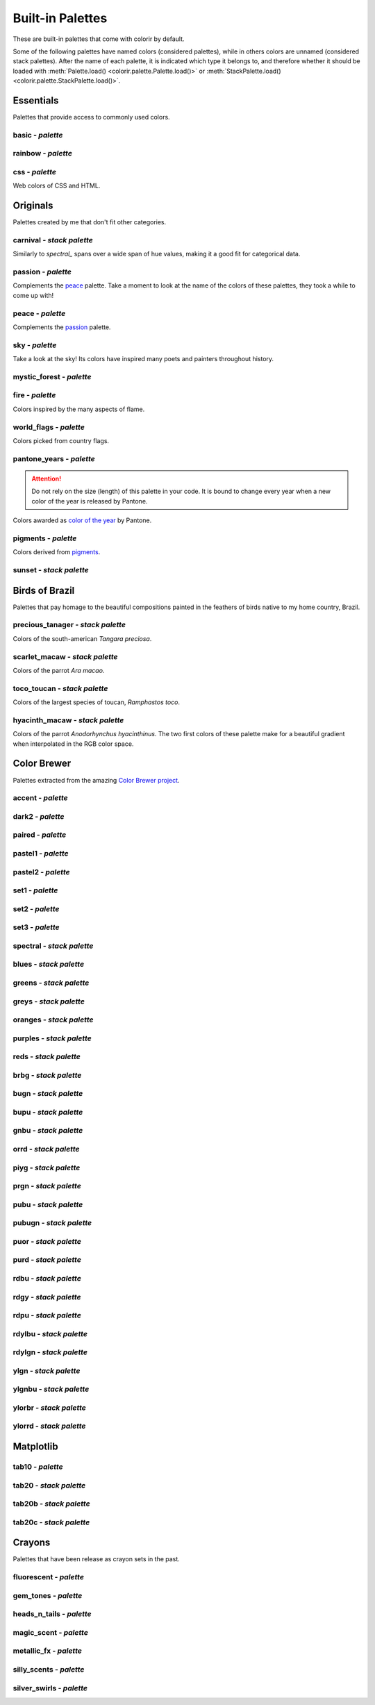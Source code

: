 =================
Built-in Palettes
=================

These are built-in palettes that come with colorir by default.

Some of the following palettes have named colors (considered palettes), while in others colors are unnamed (considered stack palettes). After the name of each palette, it is indicated which type it belongs to, and therefore whether it should be loaded with :meth:`Palette.load() <colorir.palette.Palette.load()>` or :meth:`StackPalette.load() <colorir.palette.StackPalette.load()>`.

.. |ellipsis| image:: images/ellipsis.png

Essentials
----------

Palettes that provide access to commonly used colors.

basic - *palette*
+++++++++++++++++

.. image:: images/palettes/basic.png

rainbow - *palette*
+++++++++++++++++++

.. image:: images/palettes/rainbow.png
    
css - *palette*
+++++++++++++++

Web colors of CSS and HTML.

.. image:: images/palettes/css.png

Originals
---------

Palettes created by me that don't fit other categories.

carnival - *stack palette*
++++++++++++++++++++++++++

Similarly to `spectral_` spans over a wide span of hue values, making it a good fit for categorical data.

.. image:: images/palettes/carnival.png

.. _passion:

passion - *palette*
+++++++++++++++++++

Complements the `peace`_ palette. Take a moment to look at the name of the colors of these palettes, they took a while to come up with!

.. image:: images/palettes/passion.png

.. _peace:

peace - *palette*
+++++++++++++++++

Complements the `passion`_ palette.

.. image:: images/palettes/peace.png

sky - *palette*
+++++++++++++++

Take a look at the sky! Its colors have inspired many poets and painters throughout history.

.. image:: images/palettes/sky.png

mystic_forest - *palette*
+++++++++++++++++++++++++

.. image:: images/palettes/mystic_forest.png

fire - *palette*
++++++++++++++++

Colors inspired by the many aspects of flame.

.. image:: images/palettes/fire.png

world_flags - *palette*
+++++++++++++++++++++++

Colors picked from country flags.

.. image:: images/palettes/world_flags.png

pantone_years - *palette*
+++++++++++++++++++++++++

.. attention::

    Do not rely on the size (length) of this palette in your code. It is bound to change every year when a new color of the year is released by Pantone.

Colors awarded as `color of the year <https://www.pantone.com/articles/past-colors-of-the-year>`_ by Pantone.

.. image:: images/palettes/pantone_years.png

pigments - *palette*
++++++++++++++++++++

Colors derived from `pigments <https://colourlex.com/pigments/pigments-colour/>`_.

.. image:: images/palettes/pigments.png

sunset - *stack palette*
++++++++++++++++++++++++

.. image:: images/palettes/sunset.png

Birds of Brazil
---------------

Palettes that pay homage to the beautiful compositions painted in the feathers of birds native to my home country, Brazil.

precious_tanager - *stack palette*
++++++++++++++++++++++++++++++++++

Colors of the south-american *Tangara preciosa*.

.. image:: images/palettes/precious_tanager.png

scarlet_macaw - *stack palette*
+++++++++++++++++++++++++++++++

Colors of the parrot *Ara macao*.

.. image:: images/palettes/scarlet_macaw.png

toco_toucan - *stack palette*
+++++++++++++++++++++++++++++

Colors of the largest species of toucan, *Ramphastos toco*.

.. image:: images/palettes/toco_toucan.png

hyacinth_macaw - *stack palette*
++++++++++++++++++++++++++++++++

Colors of the parrot *Anodorhynchus hyacinthinus*. The two first colors of these palette make for a beautiful gradient when interpolated in the RGB color space.

.. image:: images/palettes/hyacinth_macaw.png

Color Brewer
------------

Palettes extracted from the amazing `Color Brewer project <https://colorbrewer2.org/>`_.

accent - *palette*
++++++++++++++++++

.. image:: images/palettes/accent.png

dark2 - *palette*
+++++++++++++++++

.. image:: images/palettes/dark2.png

paired - *palette*
++++++++++++++++++

.. image:: images/palettes/paired.png

pastel1 - *palette*
+++++++++++++++++++

.. image:: images/palettes/pastel1.png

pastel2 - *palette*
+++++++++++++++++++

.. image:: images/palettes/pastel2.png

set1 - *palette*
++++++++++++++++

.. image:: images/palettes/set1.png

set2 - *palette*
++++++++++++++++

.. image:: images/palettes/set2.png

set3 - *palette*
++++++++++++++++

.. image:: images/palettes/set3.png

.. _spectral:

spectral - *stack palette*
++++++++++++++++++++++++++

.. image:: images/palettes/spectral.png

blues - *stack palette*
+++++++++++++++++++++++

.. image:: images/palettes/blues.png

greens - *stack palette*
++++++++++++++++++++++++

.. image:: images/palettes/greens.png

greys - *stack palette*
+++++++++++++++++++++++

.. image:: images/palettes/greys.png

oranges - *stack palette*
+++++++++++++++++++++++++

.. image:: images/palettes/oranges.png

purples - *stack palette*
+++++++++++++++++++++++++

.. image:: images/palettes/purples.png

reds - *stack palette*
++++++++++++++++++++++

.. image:: images/palettes/reds.png

brbg - *stack palette*
++++++++++++++++++++++

.. image:: images/palettes/brbg.png

bugn - *stack palette*
++++++++++++++++++++++

.. image:: images/palettes/bugn.png

bupu - *stack palette*
++++++++++++++++++++++

.. image:: images/palettes/bupu.png

gnbu - *stack palette*
++++++++++++++++++++++

.. image:: images/palettes/gnbu.png

orrd - *stack palette*
++++++++++++++++++++++

.. image:: images/palettes/orrd.png

piyg - *stack palette*
++++++++++++++++++++++

.. image:: images/palettes/piyg.png

prgn - *stack palette*
++++++++++++++++++++++

.. image:: images/palettes/prgn.png

pubu - *stack palette*
++++++++++++++++++++++

.. image:: images/palettes/pubu.png

pubugn - *stack palette*
++++++++++++++++++++++++

.. image:: images/palettes/pubugn.png

puor - *stack palette*
++++++++++++++++++++++

.. image:: images/palettes/puor.png

purd - *stack palette*
++++++++++++++++++++++

.. image:: images/palettes/purd.png

rdbu - *stack palette*
++++++++++++++++++++++

.. image:: images/palettes/rdbu.png

rdgy - *stack palette*
++++++++++++++++++++++

.. image:: images/palettes/rdgy.png

rdpu - *stack palette*
++++++++++++++++++++++

.. image:: images/palettes/rdpu.png

rdylbu - *stack palette*
++++++++++++++++++++++++

.. image:: images/palettes/rdylbu.png

rdylgn - *stack palette*
++++++++++++++++++++++++

.. image:: images/palettes/rdylgn.png

ylgn - *stack palette*
++++++++++++++++++++++

.. image:: images/palettes/ylgn.png

ylgnbu - *stack palette*
++++++++++++++++++++++++

.. image:: images/palettes/ylgnbu.png

ylorbr - *stack palette*
++++++++++++++++++++++++

.. image:: images/palettes/ylorbr.png

ylorrd - *stack palette*
++++++++++++++++++++++++

.. image:: images/palettes/ylorrd.png

Matplotlib
----------

tab10 - *palette*
+++++++++++++++++

.. image:: images/palettes/tab10.png

tab20 - *stack palette*
+++++++++++++++++++++++

.. image:: images/palettes/tab20.png

tab20b - *stack palette*
++++++++++++++++++++++++

.. image:: images/palettes/tab20b.png

tab20c - *stack palette*
++++++++++++++++++++++++

.. image:: images/palettes/tab20c.png

Crayons
-------

Palettes that have been release as crayon sets in the past.
    
fluorescent - *palette*
+++++++++++++++++++++++

.. image:: images/palettes/fluorescent.png
    
gem_tones - *palette*
+++++++++++++++++++++

.. image:: images/palettes/gem_tones.png
    
heads_n_tails - *palette*
+++++++++++++++++++++++++

.. image:: images/palettes/heads_n_tails.png
    
magic_scent - *palette*
+++++++++++++++++++++++

.. image:: images/palettes/magic_scent.png
    
metallic_fx - *palette*
+++++++++++++++++++++++

.. image:: images/palettes/metallic_fx.png
    
silly_scents - *palette*
++++++++++++++++++++++++

.. image:: images/palettes/silly_scents.png
    
silver_swirls - *palette*
+++++++++++++++++++++++++

.. image:: images/palettes/silver_swirls.png



